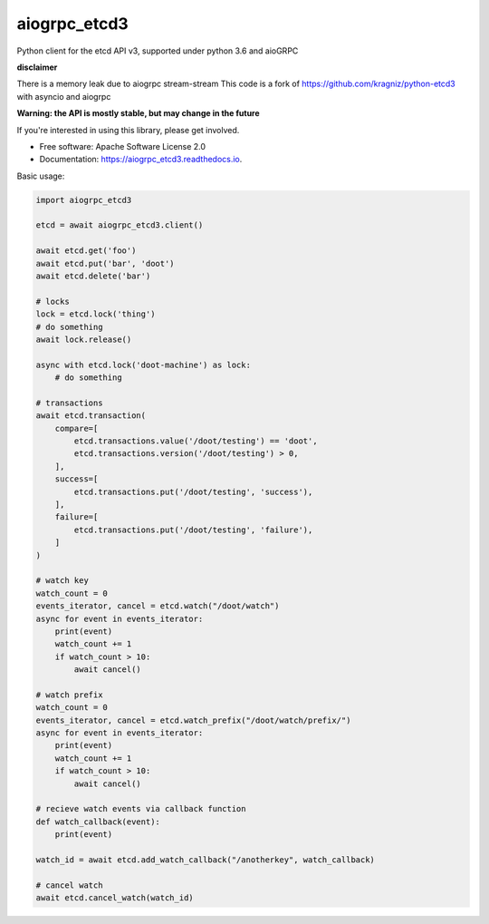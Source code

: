 ========
aiogrpc_etcd3
========


.. image:: https://img.shields.io/pypi/v/aiogrpc_etcd3.svg
        :target: https://pypi.python.org/pypi/aiogrpc_etcd3

.. image:: https://img.shields.io/travis/onna/aiogrpc_etcd3.svg
        :target: https://travis-ci.org/onna/aiogrpc_etcd3

.. image:: https://readthedocs.org/projects/aiogrpc_etcd3/badge/?version=latest
        :target: https://aiogrpc_etcd3.readthedocs.io/en/latest/?badge=latest
        :alt: Documentation Status

.. image:: https://pyup.io/repos/github/onna/aiogrpc_etcd3/shield.svg
     :target: https://pyup.io/repos/github/onna/aiogrpc_etcd3/
     :alt: Updates

.. image:: https://codecov.io/github/onna/aiogrpc_etcd3/coverage.svg?branch=master
        :target: https://codecov.io/github/onna/aiogrpc_etcd3?branch=master


Python client for the etcd API v3, supported under python 3.6 and aioGRPC

**disclaimer**

There is a memory leak due to aiogrpc stream-stream
This code is a fork of https://github.com/kragniz/python-etcd3 with asyncio and aiogrpc

**Warning: the API is mostly stable, but may change in the future**

If you're interested in using this library, please get involved.

* Free software: Apache Software License 2.0
* Documentation: https://aiogrpc_etcd3.readthedocs.io.

Basic usage:

.. code-block:: python

    import aiogrpc_etcd3

    etcd = await aiogrpc_etcd3.client()

    await etcd.get('foo')
    await etcd.put('bar', 'doot')
    await etcd.delete('bar')

    # locks
    lock = etcd.lock('thing')
    # do something
    await lock.release()

    async with etcd.lock('doot-machine') as lock:
        # do something

    # transactions
    await etcd.transaction(
        compare=[
            etcd.transactions.value('/doot/testing') == 'doot',
            etcd.transactions.version('/doot/testing') > 0,
        ],
        success=[
            etcd.transactions.put('/doot/testing', 'success'),
        ],
        failure=[
            etcd.transactions.put('/doot/testing', 'failure'),
        ]
    )

    # watch key
    watch_count = 0
    events_iterator, cancel = etcd.watch("/doot/watch")
    async for event in events_iterator:
        print(event)
        watch_count += 1
        if watch_count > 10:
            await cancel()

    # watch prefix
    watch_count = 0
    events_iterator, cancel = etcd.watch_prefix("/doot/watch/prefix/")
    async for event in events_iterator:
        print(event)
        watch_count += 1
        if watch_count > 10:
            await cancel()

    # recieve watch events via callback function
    def watch_callback(event):
        print(event)

    watch_id = await etcd.add_watch_callback("/anotherkey", watch_callback)

    # cancel watch
    await etcd.cancel_watch(watch_id)
